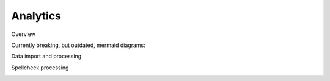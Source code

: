 #########
Analytics
#########

Overview

Currently breaking, but outdated, mermaid diagrams:


.. image:: assets/data_io.png

.. mermaid::

    flowchart TD
        s1[import current state into postgres]
        s2[process in postgres with dbt]
        s3[update spellcheck queue table in postgres]
        s4[trigger spellcheck processing]
        s5[iteratively send items from spellcheck queue to languagetool container]
        s6[process spellcheck errors in postgres with dbt]
        style s4 stroke-width:2px, stroke-dasharray: 5 5
        s1 --&gt; s2
        s2 --&gt; s3
        s3 -. poll finished .-&gt; s4
        s4 --&gt; s5
        s5 --&gt; s6

Data import and processing

.. image:: assets/analytics_overview.png

.. mermaid::

    sequenceDiagram
        participant F as fastapi
        participant P as postgres
        participant R as rpc-dbt
        participant E as elastic
        autonumber
        note left of F: POST /run-analytics
        rect var(--md-footer-bg-color--dark)
        note over F: import into postgres
        F-&gt;&gt;E: load collections
        E--&gt;&gt;F: collections
        F-&gt;&gt;E: load materials
        E--&gt;&gt;F: materials
        F-&gt;&gt;P: store in postgres
        end
        rect var(--md-footer-bg-color--dark)
        note over F: run analytics
        F--)R: rpc: send run analytics
        R-&gt;&gt;P: runs analytics models
        note right of F: poll finished ...
        end
        rect var(--md-footer-bg-color--dark)
        note over F: store historical changes
        F--)R: rpc: send run snapshots
        R-&gt;&gt;P: runs snapshots
        note right of F: poll finished ...
        end
        note left of F: call spellcheck()

Spellcheck processing

.. image:: assets/spellcheck.png

.. mermaid::

    sequenceDiagram
        participant F as fastapi
        participant P as postgres
        participant R as rpc-dbt
        participant L as languagetool
        autonumber
        note left of F: call spellcheck()
        rect var(--md-footer-bg-color--dark)
        note over F: read from spellcheck queue
        F-&gt;&gt;P: load spellcheck items
        P--&gt;&gt;F: spellcheck items
        end
        rect var(--md-footer-bg-color--dark)
        note over F: read from spellcheck queue
        loop spellcheck items
            F-&gt;&gt;L: do spellcheck
            L--&gt;&gt;F: spellcheck error ?
            F-&gt;&gt;P: store error
        end
        end
        rect var(--md-footer-bg-color--dark)
        note over F: run spellcheck
        F--)R: rpc: send run spellcheck
        R-&gt;&gt;P: runs spellcheck models
        note right of F: poll finished ...
        end